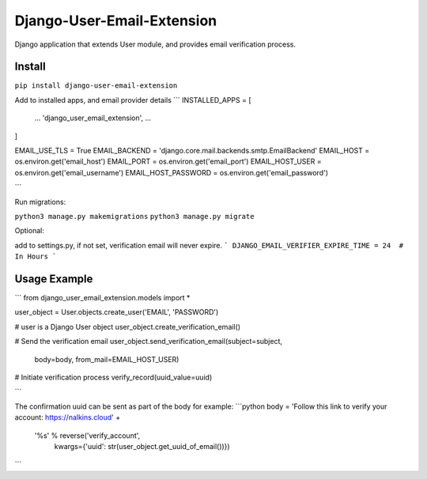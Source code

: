 Django-User-Email-Extension
===========================

Django application that extends User module, and provides email verification process.

Install
-------
``pip install django-user-email-extension``

Add to installed apps, and email provider details
```
INSTALLED_APPS = [
    ...
    'django_user_email_extension',
    ...
]

EMAIL_USE_TLS = True
EMAIL_BACKEND = 'django.core.mail.backends.smtp.EmailBackend'
EMAIL_HOST = os.environ.get('email_host')
EMAIL_PORT = os.environ.get('email_port')
EMAIL_HOST_USER = os.environ.get('email_username')
EMAIL_HOST_PASSWORD = os.environ.get('email_password')

```

Run migrations:

``python3 manage.py makemigrations``
``python3 manage.py migrate``

Optional:

add to settings.py, if not set, verification email will never expire.
```
DJANGO_EMAIL_VERIFIER_EXPIRE_TIME = 24  # In Hours
```


Usage Example
-------------

```
from django_user_email_extension.models import *

user_object = User.objects.create_user('EMAIL', 'PASSWORD')

# user is a Django User object
user_object.create_verification_email()

# Send the verification email
user_object.send_verification_email(subject=subject,
                                 body=body,
                                 from_mail=EMAIL_HOST_USER)

# Initiate verification process
verify_record(uuid_value=uuid)

```

The confirmation uuid can be sent as part of the body for example:
```python
body = 'Follow this link to verify your account: https://nalkins.cloud' + \
       '%s' % reverse('verify_account',
                      kwargs={'uuid': str(user_object.get_uuid_of_email())})
```